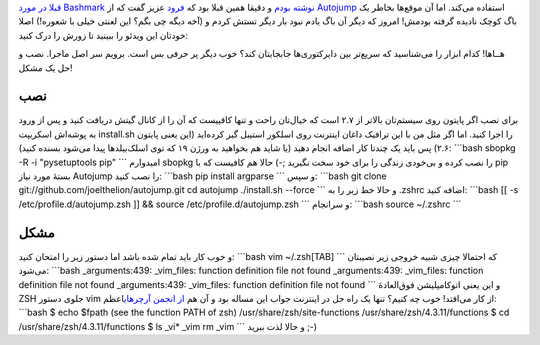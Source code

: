 .. title: از Autojump در ترمینال غافل نشوید‌! 
.. date: 2012/8/4 9:9:9

`قبلا در مورد Bashmark نوشته
بودم <http://shahinism.com/blog/1391/01/03/%d8%a2%d8%af%d8%b1%d8%b3%e2%80%8c%d9%87%d8%a7-%d8%b1%d8%a7-%d8%af%d8%b1-%d8%ae%d8%b7-%d9%81%d8%b1%d9%85%d8%a7%d9%86-bookmark-%da%a9%d9%86%db%8c%d8%af/>`__
و دقیقا همین قبلا بود که `فرود <http://cyberrabbits.net/>`__ عزیز گفت که
از `Autojump <https://github.com/joelthelion/autojump>`__ استفاده
می‌کند‌. اما آن موقع‌ها بخاطر یک باگ کوچک نادیده گرفته بودمش‌! امروز که
دیگر آن باگ یادم نبود بار دیگر تستش کردم و (آخه دیگه چی بگم؟ این لعنتی
خیلی با شعوره‌!) اصلا خودتان این ویدئو را ببینید تا زورش را درک کنید:

هــاها‌! کدام ابزار را می‌شناسید که سریع‌تر بین دایرکتوری‌ها جابجایتان
کند؟ خوب دیگر پر حرفی بس است‌. برویم سر اصل ماجرا‌. نصب و حل یک مشکل‌!

نصب
^^^

برای نصب اگر پایتون روی سیستم‌تان بالا‌تر از ۲.۷ است که خیال‌تان راحت و
تنها کافییست که آن را از کانال گیتش دریافت کنید و پس از ورود به پوشه‌اش
اسکریپت install.sh را اجرا کنید‌. اما اگر مثل من با این ترافیک داغان
اینترنت روی اسلکور استیبل گیر کرده‌اید (این یعنی پایتون ۲.۶) پس باید یک
چند‌تا کار اضافه انجام دهید‌ (یا شاید هم بخواهید به ورژن ۱۹ که توی
اسلک‌بیلد‌ها پیدا می‌شود بسنده کنید): \`\`\`bash sbopkg -R -i
"pysetuptools pip" \`\`\` امیدوارم sbopkg را نصب کرده و بی‌خودی زندگی را
برای خود سخت نگیرید ;-) حالا هم کافیست که با pip بستهٔ مورد نیاز
Autojump را نصب کنید‌: \`\`\`bash pip install argparse \`\`\` و سپس:
\`\`\`bash git clone git://github.com/joelthelion/autojump.git cd
autojump ./install.sh --force \`\`\` و حالا خط زیر را به ‎.zshrc اضافه
کنید: \`\`\`bash [[ -s /etc/profile.d/autojump.zsh ]] && source
/etc/profile.d/autojump.zsh \`\`\` و سر‌انجام: \`\`\`bash source
~/.zshrc \`\`\`

مشکل
^^^^

و خوب کار باید تمام شده باشد اما دستور زیر را امتحان کنید: \`\`\`bash
vim ~/.zsh[TAB] \`\`\` که احتمالا چیزی شبیه خروجی زیر نصیبتان می‌شود:
\`\`\`bash \_arguments:439: \_vim\_files: function definition file not
found \_arguments:439: \_vim\_files: function definition file not found
\_arguments:439: \_vim\_files: function definition file not found \`\`\`
و این یعنی اتوکامپلیشن فوق‌العادهٔ ZSH جلوی دستور vim از کار می‌افتد‌!
خوب چه کنیم؟ تنها یک راه حل در اینترنت جواب این مساله بود و آن هم `از
انجمن
آرچر‌های <https://bbs.archlinux.org/viewtopic.php?id=37245>`__\ اعظم:
\`\`\`bash $ echo $fpath (see the function PATH of zsh)
/usr/share/zsh/site-functions /usr/share/zsh/4.3.11/functions $ cd
/usr/share/zsh/4.3.11/functions $ ls \_vi\* \_vim rm \_vim \`\`\` و حالا
لذت ببرید ;-)
